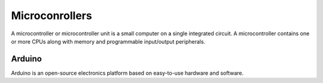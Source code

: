===============
Microconrollers
===============
A microcontroller or microcontroller unit is a small computer on a single integrated circuit. 
A microcontroller contains one or more CPUs along with memory and programmable input/output peripherals.

Arduino
=======
Arduino is an open-source electronics platform based on easy-to-use hardware and software.